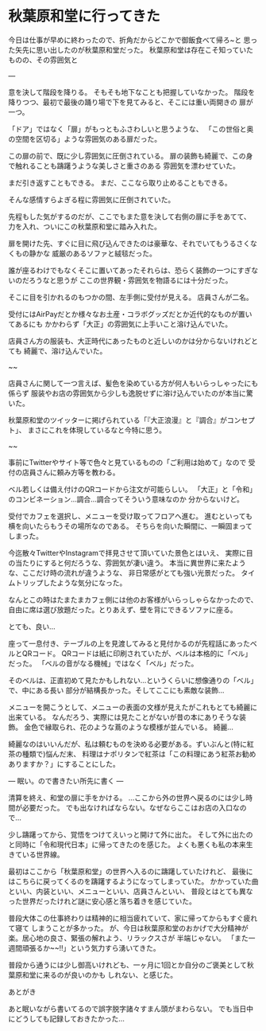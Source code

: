 * 秋葉原和堂に行ってきた
  :PROPERTIES:
  :DATE: [2021-09-12 Sun 23:47]
  :TAGS: :Akihabara_Wado:
  :BLOG_POST_KIND: Diary
  :BLOG_POST_PROGRESS: Published
  :BLOG_POST_STATUS: Normal
  :END:
  :LOGBOOK:
  CLOCK: [2021-09-12 Sun 22:59]--[2021-09-12 Sun 23:48] =>  0:49
  :END:
  
  今日は仕事が早めに終わったので、折角だからどこかで御飯食べて帰ろ~と
  思った矢先に思い出したのが秋葉原和堂だった。
  秋葉原和堂は存在こそ知っていたものの、その雰囲気と

  ---

  意を決して階段を降りる。
  そもそも地下なことも把握していなかった。
  階段を降りつつ、最初で最後の踊り場で下を見てみると、そこには重い両開きの
  扉が一つ。
  
  「ドア」ではなく「扉」がもっともふさわしいと思うような、
  「この世俗と奥の空間を区切る」ような雰囲気のある扉だった。

  
  この扉の前で、既に少し雰囲気に圧倒されている。
  扉の装飾も綺麗で、この身で触れることも躊躇うような美しさと重さのある
  雰囲気を漂わせていた。

  
  まだ引き返すこともできる。
  まだ、ここなら取り止めることもできる。
  

  そんな感情すらよぎる程に雰囲気に圧倒されていた。


  先程もした気がするのだが、ここでもまた意を決して右側の扉に手をあてて、
  力を入れ、ついにこの秋葉原和堂に踏み入れた。

  扉を開けた先、すぐに目に飛び込んできたのは豪華な、それでいてもうるさくなくもの静かな
  威厳のあるソファと絨毯だった。
  
  誰が座るわけでもなくそこに置いてあったそれらは、恐らく装飾の一つにすぎないのだろうなと思うが
  ここの世界観・雰囲気を物語るには十分だった。
  

  そこに目を引かれるのもつかの間、左手側に受付が見える。
  店員さんが二名。
  
  受付にはAirPayだとか様々なお土産・コラボグッズだとか近代的なものが置いてあるにも
  かかわらず「大正」の雰囲気に上手いこと溶け込んでいた。
  
  店員さん方の服装も、大正時代にあったものと近しいのかは分からないけれどとても
  綺麗で、溶け込んでいた。

  
  ~~
  
  店員さんに関して一つ言えば、髪色を染めている方が何人もいらっしゃったにも係らず
  服装やお店の雰囲気から少しも逸脱せずに溶け込んでいたのが本当に驚いた。
  
  秋葉原和堂のツイッターに掲げられている「『大正浪漫』と『調合』がコンセプト」、
  まさにこれを体現しているなと今特に思う。
  
  ~~
  

  事前にTwitterやサイト等で色々と見ているものの「ご利用は始めて」なので
  受付の店員さんに頼み方等を教わる。

  ベル若しくは備え付けのQRコードから注文が可能らしい。
  「大正」と「令和」のコンビネーション...調合...調合ってそういう意味なのか
  分からないけど。

  
  受付でカフェを選択し、メニューを受け取ってフロアへ進む。
  進むといっても横を向いたらもうその場所なのである。
  そちらを向いた瞬間に、一瞬固まってしまった。
  
  今迄散々TwitterやInstagramで拝見させて頂いていた景色とはいえ、
  実際に目の当たりにすると何だろうな、雰囲気が凄い違う。
  本当に異世界に来たような、ここだけ時の流れが違うような、
  非日常感がとても強い光景だった。
  タイムトリップしたような気分になった。

  なんとこの時はたまたまカフェ側には他のお客様がいらっしゃらなかったので、
  自由に席は選び放題だった。とりあえず、壁を背にできるソファに座る。

  とても、良い...

  座って一息付き、テーブルの上を見渡してみると見付かるのが先程話にあったベルとQRコード。
  QRコードは紙に印刷されていたが、ベルは本格的に「ベル」だった。
  「ベルの音がなる機械」ではなく「ベル」だった。
  
  そのベルは、正直初めて見たかもしれない...というくらいに想像通りの「ベル」で、中にある長い
  部分が結構長かった。そしてここにも素敵な装飾...
  
  
  メニューを開こうとして、メニューの表面の文様が見えたがこれもとても綺麗に出来ている。
  なんだろう、実際には見たことがないが昔の本にありそうな装飾。
  金色で縁取られ、花のような蔦のような模様が並んでいる。
  綺麗...
  
  綺麗なのはいいんだが、私は頼むものを決める必要がある。ずいぶんと(特に紅茶の種類で)悩んだ末、
  料理はナポリタンで紅茶は「この料理にあう紅茶お勧めありますか？」にすることにした。
  

  ---
  眠い。ので書きたい所先に書く
  ---

  清算を終え、和堂の扉に手をかける。
  ...ここから外の世界へ戻るのには少し時間が必要だった。
  でも出なければならない。なぜならここはお店の入口なので...

  少し躊躇ってから、覚悟をつけてえいっと開けて外に出た。
  そして外に出たのと同時に「令和現代日本」に帰ってきたのを感じた。
  よくも悪くも私の本来生きている世界線。
  
  最初はここから「秋葉原和堂」の世界へ入るのに躊躇していたけれど、
  最後にはこちらに戻ってくるのを躊躇するようになってしまっていた。
  かかっていた曲といい、内装といい、メニューといい、店員さんといい、
  普段とはとても異なった世界だったけれど謎に安心感と落ち着きを感じていた。

  
  普段大体この仕事終わりは精神的に相当疲れていて、家に帰ってからもすぐ疲れて寝て
  しまうことが多かった。
  が、今日は秋葉原和堂のおかげで大分精神が楽。居心地の良さ、緊張の解れよう、リラックスさが
  半端じゃない。
  「また一週間頑張るか~~!!」という気力すら湧いてきた。


  普段から通うには少し御高いけれども、一ヶ月に1回とか自分のご褒美として秋葉原和堂に来るのが良いのかも
  しれない、と感じた。


  あとがき
  
  あと眠いながら書いてるので誤字脱字諸々すまん頭がまわらない。
  でも当日中にどうしても記録しておきたかった...
  
  
  
  
